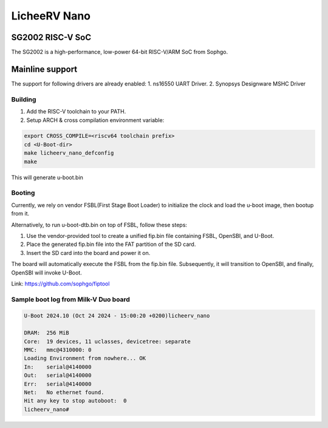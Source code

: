 .. SPDX-License-Identifier: GPL-2.0+

LicheeRV Nano
==========

SG2002 RISC-V SoC
------------------
The SG2002 is a high-performance, low-power 64-bit RISC-V/ARM SoC from Sophgo.

Mainline support
----------------
The support for following drivers are already enabled:
1. ns16550 UART Driver.
2. Synopsys Designware MSHC Driver

Building
~~~~~~~~
1. Add the RISC-V toolchain to your PATH.
2. Setup ARCH & cross compilation environment variable:

.. code-block:: console

   export CROSS_COMPILE=<riscv64 toolchain prefix>
   cd <U-Boot-dir>
   make licheerv_nano_defconfig
   make

This will generate u-boot.bin

Booting
~~~~~~~
Currently, we rely on vendor FSBL(First Stage Boot Loader) to initialize the
clock and load the u-boot image, then bootup from it.

Alternatively, to run u-boot-dtb.bin on top of FSBL, follow these steps:

1. Use the vendor-provided tool to create a unified fip.bin file containing
   FSBL, OpenSBI, and U-Boot.

2. Place the generated fip.bin file into the FAT partition of the SD card.

3. Insert the SD card into the board and power it on.

The board will automatically execute the FSBL from the fip.bin file.
Subsequently, it will transition to OpenSBI, and finally, OpenSBI will invoke
U-Boot.

Link: https://github.com/sophgo/fiptool


Sample boot log from Milk-V Duo board
~~~~~~~~~~~~~~~~~~~~~~~~~~~~~~~~~~~~~
.. code-block:: none

   U-Boot 2024.10 (Oct 24 2024 - 15:00:20 +0200)licheerv_nano

   DRAM:  256 MiB
   Core:  19 devices, 11 uclasses, devicetree: separate
   MMC:   mmc@4310000: 0
   Loading Environment from nowhere... OK
   In:    serial@4140000
   Out:   serial@4140000
   Err:   serial@4140000
   Net:   No ethernet found.
   Hit any key to stop autoboot:  0 
   licheerv_nano# 
